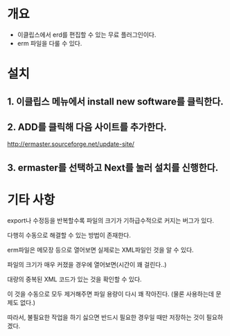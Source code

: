 * 개요
- 이클립스에서 erd를 편집할 수 있는 무료 플러그인이다. 
- erm 파일을 다룰 수 있다. 

* 설치

** 1. 이클립스 메뉴에서 install new software를 클릭한다. 
** 2. ADD를 클릭해 다음 사이트를 추가한다. 
[[./img/install-1.png]]
http://ermaster.sourceforge.net/update-site/

** 3. ermaster를 선택하고 Next를 눌러 설치를 신행한다. 
[[./img/install-2.png]]


* 기타 사항
export나 수정등을 반복할수록 파일의 크기가 기하급수적으로 커지는 버그가 있다. 

다행히 수동으로 해결할 수 있는 방법이 존재한다. 

erm파일은 메모장 등으로 열어보면 실제로는 XML파일인 것을 알 수 있다. 

파일의 크기가 매우 커졌을 경우에 열어보면(시간이 꽤 걸린다..)

대량의 중복된 XML 코드가 있는 것을 확인할 수 있다. 

이 것을 수동으로 모두 제거해주면 파일 용량이 다시 꽤 작아진다. (물론 사용하는데 문제도 없다.)

따라서, 불필요한 작업을 하기 싫으면 반드시 필요한 경우일 때만 저장하는 것이 필요하겠다. 

